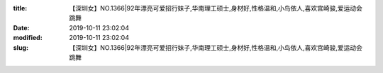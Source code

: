 
:title: 【深圳女】NO.1366|92年漂亮可爱招行妹子,华南理工硕士,身材好,性格温和,小鸟依人,喜欢宫崎骏,爱运动会跳舞
:date: 2019-10-11 23:02:04
:modified: 2019-10-11 23:02:04
:slug: 【深圳女】NO.1366|92年漂亮可爱招行妹子,华南理工硕士,身材好,性格温和,小鸟依人,喜欢宫崎骏,爱运动会跳舞


.. raw:: html
    :file: html/【深圳女】NO.1366|92年漂亮可爱招行妹子,华南理工硕士,身材好,性格温和,小鸟依人,喜欢宫崎骏,爱运动会跳舞.html
